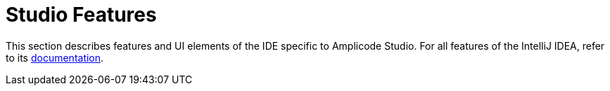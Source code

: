 = Studio Features
:page-aliases: studio-ui.adoc

This section describes features and UI elements of the IDE specific to Amplicode Studio. For all features of the IntelliJ IDEA, refer to its https://www.jetbrains.com/help/idea/discover-intellij-idea.html[documentation^].
